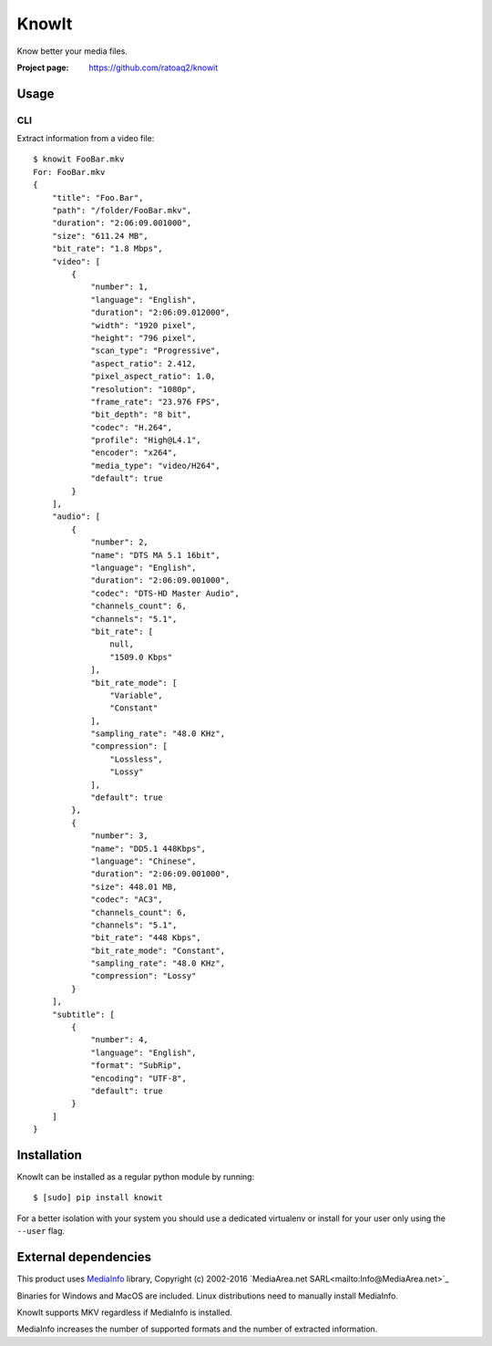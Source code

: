 KnowIt
==========
Know better your media files.

.. image:: https://img.shields.io/pypi/v/knowit.svg
    :target: https://pypi.python.org/pypi/knowit
    :alt: Latest Version

.. image:: https://travis-ci.org/ratoaq2/knowit.svg?branch=master
    :target: https://travis-ci.org/ratoaq2/knowit
    :alt: Travis CI build status

.. image:: https://img.shields.io/github/license/ratoaq2/knowit.svg
    :target: https://github.com/ratoaq2/knowit/blob/master/LICENSE
    :alt: License


:Project page: https://github.com/ratoaq2/knowit


Usage
-----
CLI
^^^
Extract information from a video file::

    $ knowit FooBar.mkv
    For: FooBar.mkv
    {
        "title": "Foo.Bar",
        "path": "/folder/FooBar.mkv",
        "duration": "2:06:09.001000",
        "size": "611.24 MB",
        "bit_rate": "1.8 Mbps",
        "video": [
            {
                "number": 1,
                "language": "English",
                "duration": "2:06:09.012000",
                "width": "1920 pixel",
                "height": "796 pixel",
                "scan_type": "Progressive",
                "aspect_ratio": 2.412,
                "pixel_aspect_ratio": 1.0,
                "resolution": "1080p",
                "frame_rate": "23.976 FPS",
                "bit_depth": "8 bit",
                "codec": "H.264",
                "profile": "High@L4.1",
                "encoder": "x264",
                "media_type": "video/H264",
                "default": true
            }
        ],
        "audio": [
            {
                "number": 2,
                "name": "DTS MA 5.1 16bit",
                "language": "English",
                "duration": "2:06:09.001000",
                "codec": "DTS-HD Master Audio",
                "channels_count": 6,
                "channels": "5.1",
                "bit_rate": [
                    null,
                    "1509.0 Kbps"
                ],
                "bit_rate_mode": [
                    "Variable",
                    "Constant"
                ],
                "sampling_rate": "48.0 KHz",
                "compression": [
                    "Lossless",
                    "Lossy"
                ],
                "default": true
            },
            {
                "number": 3,
                "name": "DD5.1 448Kbps",
                "language": "Chinese",
                "duration": "2:06:09.001000",
                "size": 448.01 MB,
                "codec": "AC3",
                "channels_count": 6,
                "channels": "5.1",
                "bit_rate": "448 Kbps",
                "bit_rate_mode": "Constant",
                "sampling_rate": "48.0 KHz",
                "compression": "Lossy"
            }
        ],
        "subtitle": [
            {
                "number": 4,
                "language": "English",
                "format": "SubRip",
                "encoding": "UTF-8",
                "default": true
            }
        ]
    }

Installation
------------
KnowIt can be installed as a regular python module by running::

    $ [sudo] pip install knowit

For a better isolation with your system you should use a dedicated virtualenv or install for your user only using
the ``--user`` flag.


External dependencies
-------------------------
This product uses `MediaInfo <http://mediaarea.net/MediaInfo>`_ library, Copyright (c) 2002-2016 `MediaArea.net SARL<mailto:Info@MediaArea.net>`_

Binaries for Windows and MacOS are included. Linux distributions need to manually install MediaInfo.

KnowIt supports MKV regardless if MediaInfo is installed.

MediaInfo increases the number of supported formats and the number of extracted information.
